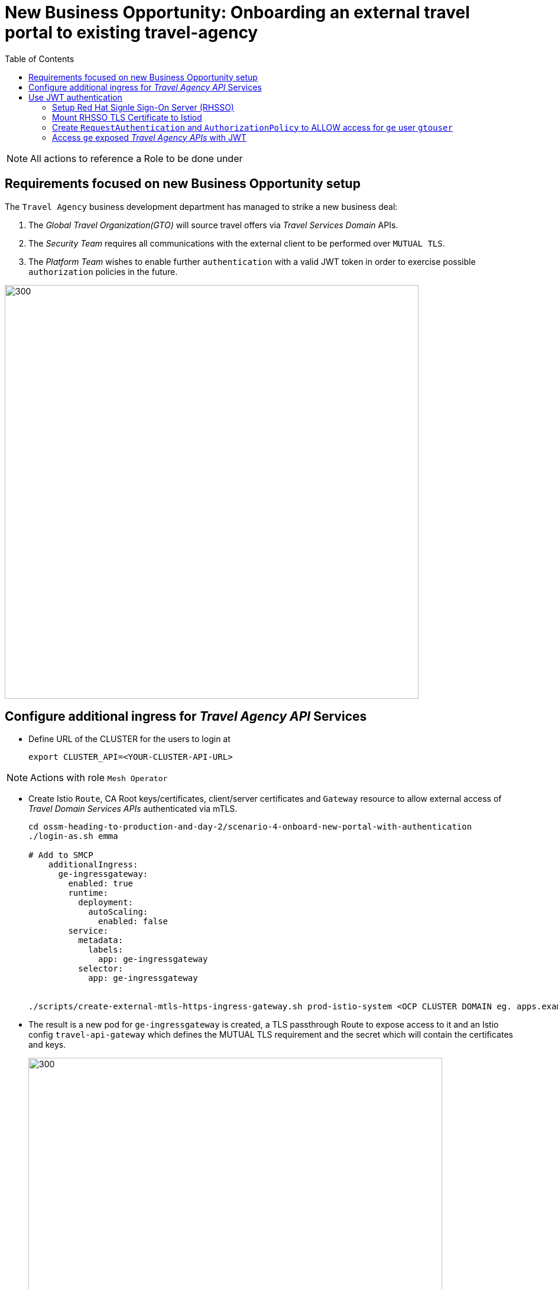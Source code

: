 = New Business Opportunity: Onboarding an external travel portal to existing travel-agency
:toc:

[NOTE]
====
All actions to reference a Role to be done under
====

== Requirements focused on new Business Opportunity setup

The `Travel Agency` business development department has managed to strike a new business deal:

1. The _Global Travel Organization(GTO)_ will source travel offers via _Travel Services Domain_ APIs.
2. The _Security Team_ requires all communications with the external client to be performed over `MUTUAL TLS`.
3. The _Platform Team_ wishes to enable further `authentication` with a valid JWT token in order to exercise possible `authorization` policies in the future.

image::./images/gto.png[300,700]

== Configure additional ingress for _Travel Agency API_ Services

* Define URL of the CLUSTER for the users to login at
+
----
export CLUSTER_API=<YOUR-CLUSTER-API-URL>
----

[NOTE]
====
Actions with role `Mesh Operator`
====

* Create Istio `Route`, CA Root keys/certificates, client/server certificates and `Gateway` resource to allow external access of _Travel Domain Services APIs_ authenticated via mTLS.
+
----
cd ossm-heading-to-production-and-day-2/scenario-4-onboard-new-portal-with-authentication
./login-as.sh emma

# Add to SMCP
    additionalIngress:
      ge-ingressgateway:
        enabled: true
        runtime:
          deployment:
            autoScaling:
              enabled: false
        service:
          metadata:
            labels:
              app: ge-ingressgateway
          selector:
            app: ge-ingressgateway


./scripts/create-external-mtls-https-ingress-gateway.sh prod-istio-system <OCP CLUSTER DOMAIN eg. apps.example.com>
----

* The result is a new pod for `ge-ingressgateway` is created, a TLS passthrough Route to expose access to it and an Istio config `travel-api-gateway` which defines the MUTUAL TLS requirement and the secret which will contain the certificates and keys.
+
image::./images/route-ge-ingressgateway.png[300,700]
image::./images/pod-ge-ingressgateway.png[300,700]
image::./images/kiali-gw-ge.png[300,700]
image::./images/kiali-travel-api-gw-ge.png[300,700]


[NOTE]
====
Actions with role `Mesh Developer`
====

* As *farid* (`Mesh Developer`) _Travel Services Domain Owner (Tech Lead)_ deploy the in `prod-travel-agency` namespace Istio Configs to allow requests via the above defined `Gateway` to reach services `cars`, `insurances`, `flights`, `hotels` and `travels`.
+
----
./login-as.sh farid
./scripts/create-client-certs-keys.sh curl-client
./scripts/deploy-external-travel-api-mtls-vs.sh prod prod-istio-system
----
+
The result will be an mTLS handshake between the _GTO_ client and the `Travel Agency APIs` via the newly create `ge-ingressgateway`
+
----
curl -v -X GET --cacert ca-root.crt --key curl-client.key --cert curl-client.crt  https://ge-prod-istio-system.apps.ocp4.rhlab.de/flights/Tallinn
Note: Unnecessary use of -X or --request, GET is already inferred.
  % Total    % Received % Xferd  Average Speed   Time    Time     Time  Current
                                 Dload  Upload   Total   Spent    Left  Speed
  0     0    0     0    0     0      0      0 --:--:-- --:--:-- --:--:--     0*   Trying 46.4.107.61:443...
* Connected to ge-prod-istio-system.apps.ocp4.rhlab.de (46.4.107.61) port 443 (#0)
* ALPN, offering h2
* ALPN, offering http/1.1
* successfully set certificate verify locations:
*  CAfile: ca-root.crt
*  CApath: none
} [5 bytes data]
* TLSv1.3 (OUT), TLS handshake, Client hello (1):
} [512 bytes data]
* TLSv1.3 (IN), TLS handshake, Server hello (2):
{ [122 bytes data]
* TLSv1.3 (IN), TLS handshake, Encrypted Extensions (8):
{ [15 bytes data]
* TLSv1.3 (IN), TLS handshake, Request CERT (13):
{ [180 bytes data]
* TLSv1.3 (IN), TLS handshake, Certificate (11):
{ [2665 bytes data]
* TLSv1.3 (IN), TLS handshake, CERT verify (15):
{ [264 bytes data]
* TLSv1.3 (IN), TLS handshake, Finished (20):
{ [52 bytes data]
* TLSv1.3 (OUT), TLS change cipher, Change cipher spec (1):
} [1 bytes data]
* TLSv1.3 (OUT), TLS handshake, Certificate (11):
} [2577 bytes data]
* TLSv1.3 (OUT), TLS handshake, CERT verify (15):
} [264 bytes data]
* TLSv1.3 (OUT), TLS handshake, Finished (20):
} [52 bytes data]
* SSL connection using TLSv1.3 / TLS_AES_256_GCM_SHA384
* ALPN, server accepted to use h2
* Server certificate:
*  subject: C=UK; ST=London; L=London; O=RedHat; CN=ge-prod-istio-system.apps.ocp4.rhlab.de
*  start date: Aug 15 13:45:42 2022 GMT
*  expire date: Aug 15 13:45:42 2023 GMT
*  common name: ge-prod-istio-system.apps.ocp4.rhlab.de (matched)
*  issuer: C=UK; ST=London; L=London; OU=stelios; CN=redhat.com; emailAddress=stelios@redhat.com
*  SSL certificate verify ok.
* Using HTTP2, server supports multiplexing
* Connection state changed (HTTP/2 confirmed)
* Copying HTTP/2 data in stream buffer to connection buffer after upgrade: len=0
} [5 bytes data]
* Using Stream ID: 1 (easy handle 0x556f26662ee0)
} [5 bytes data]
> GET /flights/Tallinn HTTP/2
> Host: ge-prod-istio-system.apps.ocp4.rhlab.de
> user-agent: curl/7.79.1
> accept: */*
>
{ [5 bytes data]
* TLSv1.3 (IN), TLS handshake, Newsession Ticket (4):
{ [1337 bytes data]
* TLSv1.3 (IN), TLS handshake, Newsession Ticket (4):
{ [1337 bytes data]
* old SSL session ID is stale, removing
{ [5 bytes data]
* Connection state changed (MAX_CONCURRENT_STREAMS == 2147483647)!
} [5 bytes data]
< HTTP/2 200
< content-type: application/json
< date: Mon, 15 Aug 2022 13:58:58 GMT
< content-length: 123
< x-envoy-upstream-service-time: 19
<
{ [123 bytes data]
100   123  100   123    0     0    471      0 --:--:-- --:--:-- --:--:--   473
* Connection #0 to host ge-prod-istio-system.apps.ocp4.rhlab.de left intact
[
  {
    "airline": "Red Airlines",
    "price": 1008
  },
  {
    "airline": "Blue Airlines",
    "price": 358
  },
  {
    "airline": "Green Airlines",
    "price": 308
  }
]
----
+
image::../images/ge-ingressgateway.png[300,700]

== Use JWT authentication

The intended final workflow of authentication for the `GTO` requests with a `JWT` token is as follows (*Note:* this is in addition to the mTLS handshake):

0. the user authenticates to RHSSO and get a JWT token (not shown in the above picture);
1. the user performs an HTTP request to `https://<route>/travels` (or one of `cars`, `hotels`, `insurances`, `flights`) and passes along this request the JWT token;
3. The 'istio-proxy' container of the 'ge-ingressgateway' POD checks the validity of the JWT token as defined by the 'RequestAuthentication' object and permissions defined in the 'AuthorizationPolicy' object.
4. if the JWT token is valid, user accesses the `/PATH` - otherwise, an error message is returned to the user (code `403`, message `RBAC denied` or others).

* Pros:
** the simplest approach (only 2 CR to be deployed)
** fine-grained authorization based on JWT token fields
* Cons:
** no OIDC workflow: the user must get a JWT token on its own, and pass it with the HTTP request on its own
** need to define `RequestAuthentication` and `AuthorizationPolicy` objects for each application to protect inside the service mesh


=== Setup Red Hat Signle Sign-On Server (RHSSO)

[NOTE]
====
Actions with role `Cluster Admin`
====

* Complete pre-requisites (*NOTE:* if you don't have `sed` utility in your path you need to perform the replacement by hand)
----
./login-as.sh phillip
./prerequisites-setup.sh <CLUSTERNAME> <BASEDOMAIN> (eg.for apps.ocp4.example.com  'prerequisites-setup.sh ocp4 example.com)
----

=== Mount RHSSO TLS Certificate to Istiod

[NOTE]
====
Actions with role `Cluster Admin`
====

* Mount Openshift ingress routers CA certificate in istiod. When deploying `RequestAuthentication` object,
Istiod will be in charge of verifying the connection to RHSSO. This step is performed during initialization only
(`RequestAuthentication` object creation). Since RHSSO is exposed behind a route, we need to add the Openshift
ingress routers CA certificate to istiod so it can verify the TLS certificate for the RHSSO route.
----
./login-as.sh phillip
./scripts/mount-rhsso-cert-to-istiod.sh prod-istio-system production <CLUSTERNAME> <BASEDOMAIN>
----

=== Create `RequestAuthentication` and `AuthorizationPolicy` to ALLOW access for `ge` user `gtouser`

* The created `RequestAuthentication` object enforces in `Istio` that only _JWT_ tokens issued by the RHSSO will be used to
authenticate/authorize user requests for `cars`, `travels`, `hotels`, `insurances` and `flights`.
* The created `AuthenticationPolicy` object has the effect that in order fo a _JWT_ token, to be valid, must be issued by our RHSSO (During prerequisites phase, we created a user localuser inside RHSSO, and this user has the address gtouser@gto.com).

[NOTE]
====
Actions with role `Mesh Operator`
====

* As these are applied on the newly create `ge-ingressgateway` in `prod-istio-system` it will be applied by *emma* the Mesh Operator
----
./login-as.sh emma
oc -n prod-istio-system apply -f approach_1/yaml/istio/jwt/01_requestauthentication.yaml
oc -n prod-istio-system apply -f approach_1/yaml/istio/jwt/02_authpolicy_allow_from_servicemesh-lab_realm.yaml
----
* The result will be for any request coming in via `ge` Route and then hitting the `ge-ingressgateway` to be intercepted and required to contain beyond the TLS certificate for `mTLS` on the `Gateway` an additional `JWT` valid token before the request is allowed to proceed.
+
image::../images/gto-RequestAuthentication-AuthorizationPolicy.png[400,1000]


=== Access `ge` exposed _Travel Agency APIs_ with JWT

* First, ensure that you cannot access anymore the `travels`, `cars` applications without a valid `JWT` token (it might take a few seconds for the changes to apply)
+
----
export GATEWAY_URL=$(oc -n prod-istio-system get route ge -o jsonpath='{.spec.host}')
curl -v -X GET --cacert ca-root.crt --key curl-client.key --cert curl-client.crt https://$GATEWAY_URL/cars/Tallinn |jq
curl -v -X GET --cacert ca-root.crt --key curl-client.key --cert curl-client.crt https://$GATEWAY_URL/travels/Tallinn |jq
curl -v -X GET --cacert ca-root.crt --key curl-client.key --cert curl-client.crt https://$GATEWAY_URL/flights/Tallinn |jq
curl -v -X GET --cacert ca-root.crt --key curl-client.key --cert curl-client.crt https://$GATEWAY_URL/insurances/Tallinn |jq
curl -v -X GET --cacert ca-root.crt --key curl-client.key --cert curl-client.crt https://$GATEWAY_URL/hotels/Tallinn  |jq

HTTP/1.1 403 Forbidden
----


* Retrieve a JWT token for user gtouser from RHSSO and use that during _Travel Agency API_ calls
** Note: the <CLIENT_SECRET> must be replaced with the client secret of the RHSSO client created during prerequisites phase (see link:prerequisites/yaml/rhsso/03_istio-client.yaml[03_istio-client.yaml]).
+
----
TOKEN=$(curl -Lk --data "username=gtouser&password=gtouser&grant_type=password&client_id=istio&client_secret=<CLIENT_SECRET>" \
https://keycloak-rhsso.apps.<CLUSTERNAME>.<BASEDOMAIN>/auth/realms/servicemesh-lab/protocol/openid-connect/token \
| jq .access_token)

echo $TOKEN
----

* Finally, use this JWT token to access as `GTO` user the _Travel Agency APIs_
+
----
./scripts/call-via-mtls-and-jwt-travel-agency-api.sh prod-istio-system ge $TOKEN
----
+
image::../images/ge-ingressgateway-jtw.png[100,300]

IMPORTANT: Next in link:../scenario-5-new-regulations-mtls-everywhere/README.adoc[Scenario-5] Help the Travel to Harden security with Corporate CA and Authorization Policies

